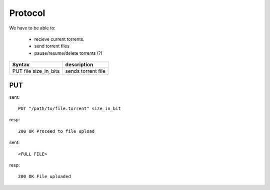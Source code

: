 Protocol
========

We have to be able to:

 * recieve current torrents.
 * send torrent files
 * pause/resume/delete torrents (?)


+-------------------------+--------------------------+
| Syntax                  | description              |
+=========================+==========================+
| PUT file size_in_bits   | sends torrent file       |
+-------------------------+--------------------------+



PUT
~~~

sent::

   PUT "/path/to/file.torrent" size_in_bit

resp::

   200 OK Proceed to file upload

sent::

   <FULL FILE>

resp::

   200 OK File uploaded
